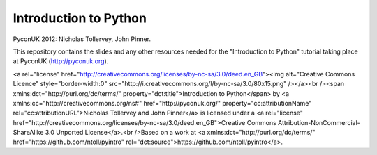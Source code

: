 Introduction to Python
======================

PyconUK 2012: Nicholas Tollervey, John Pinner.

This repository contains the slides and any other resources needed for the
"Introduction to Python" tutorial taking place at PyconUK (http://pyconuk.org).

<a rel="license" href="http://creativecommons.org/licenses/by-nc-sa/3.0/deed.en_GB"><img alt="Creative Commons Licence" style="border-width:0" src="http://i.creativecommons.org/l/by-nc-sa/3.0/80x15.png" /></a><br /><span xmlns:dct="http://purl.org/dc/terms/" property="dct:title">Introduction to Python</span> by <a xmlns:cc="http://creativecommons.org/ns#" href="http://pyconuk.org/" property="cc:attributionName" rel="cc:attributionURL">Nicholas Tollervey and John Pinner</a> is licensed under a <a rel="license" href="http://creativecommons.org/licenses/by-nc-sa/3.0/deed.en_GB">Creative Commons Attribution-NonCommercial-ShareAlike 3.0 Unported License</a>.<br />Based on a work at <a xmlns:dct="http://purl.org/dc/terms/" href="https://github.com/ntoll/pyintro" rel="dct:source">https://github.com/ntoll/pyintro</a>.
